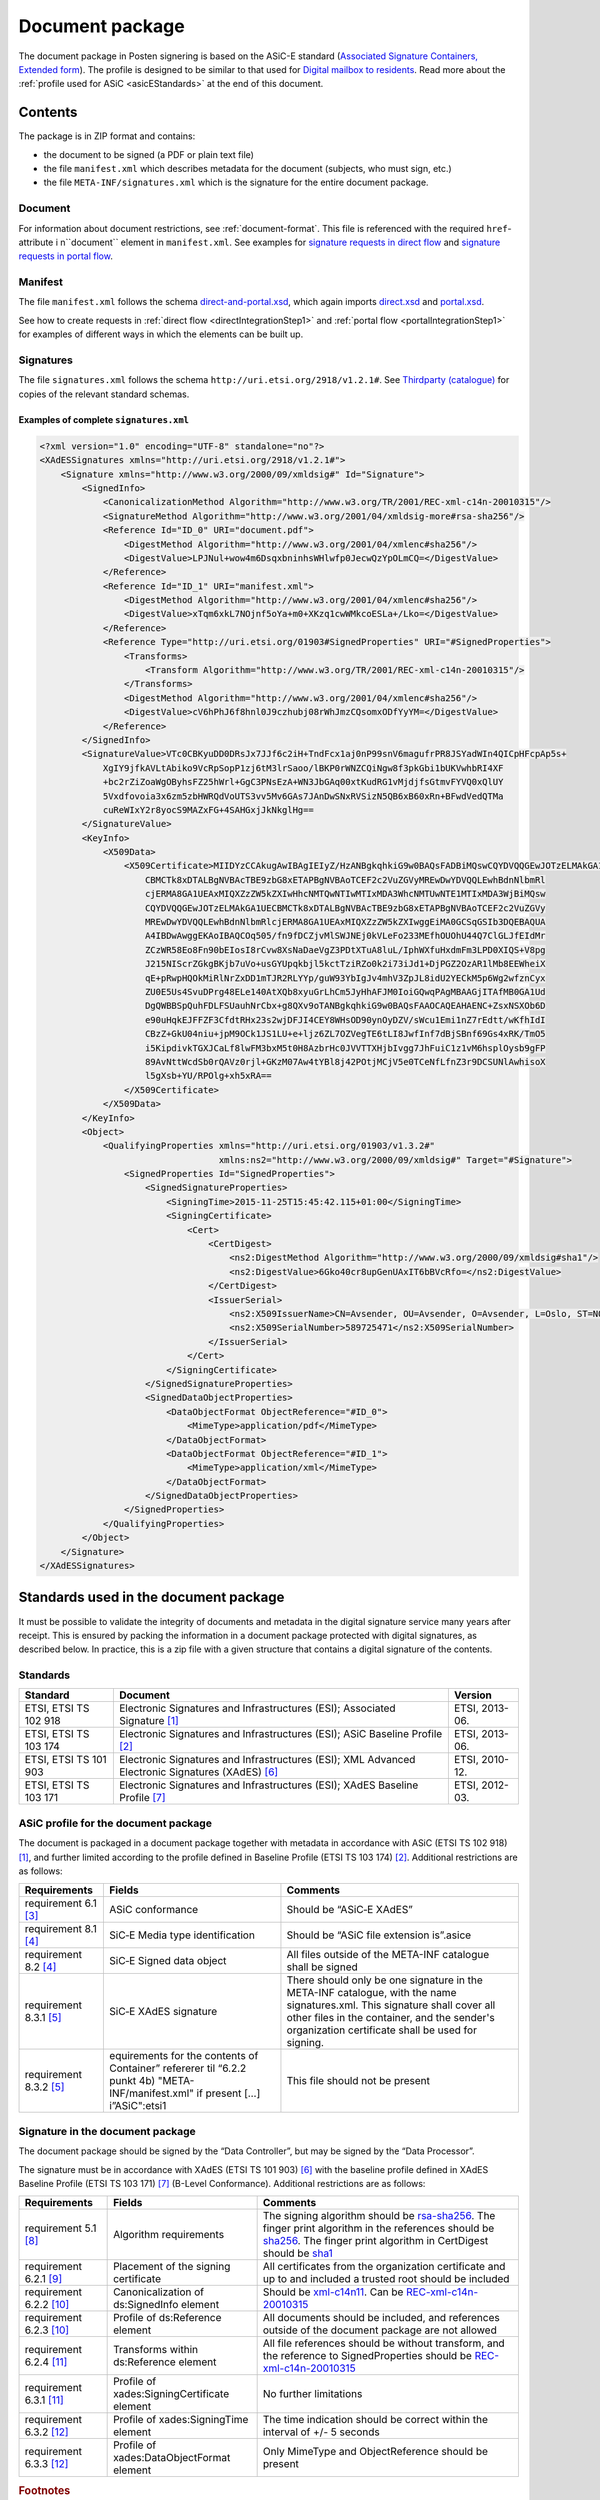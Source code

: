 .. _information-about-document-package:

Document package
****************

The document package in Posten signering is based on the ASiC-E standard (`Associated Signature Containers, Extended form <http://www.etsi.org/deliver/etsi_ts/102900_102999/102918/01.03.01_60/ts_102918v010301p.pdf>`_). The profile is designed to be similar to that used for `Digital mailbox to residents <http://begrep.difi.no/SikkerDigitalPost>`_. Read more about the :ref:`profile used for ASiC <asicEStandards>` at the end of this document.


Contents
========

The package is in ZIP format and contains:

- the document to be signed (a PDF or plain text file)
- the file ``manifest.xml`` which describes metadata for the document (subjects, who must sign, etc.)
- the file ``META-INF/signatures.xml`` which is the signature for the entire document package.

Document
--------

For information about document restrictions, see :ref:`document-format`. This file is referenced with the required ``href``-attribute i n``document`` element in ``manifest.xml``. See examples for `signature requests in direct flow <https://github.com/digipost/signature-api-specification/blob/master/schema/examples/direct/manifest.xml#L10>`_ and `signature requests in portal flow <https://github.com/digipost/signature-api-specification/blob/master/schema/examples/portal/manifest.xml#L34>`_.

.. _manifestxml:

Manifest
----------------

The file ``manifest.xml`` follows the schema `direct-and-portal.xsd <https://github.com/digipost/signature-api-specification/blob/master/schema/xsd/direct-and-portal.xsd>`_, which again imports `direct.xsd <https://github.com/digipost/signature-api-specification/blob/master/schema/xsd/direct.xsd>`_ and `portal.xsd <https://github.com/digipost/signature-api-specification/blob/master/schema/xsd/portal.xsd>`_.

See how to create requests in :ref:`direct flow <directIntegrationStep1>` and :ref:`portal flow <portalIntegrationStep1>` for examples of different ways in which the elements can be built up.

.. _signaturesxml:

Signatures
------------------

The file ``signatures.xml`` follows the schema ``http://uri.etsi.org/2918/v1.2.1#``. See `Thirdparty (catalogue) <https://github.com/digipost/signature-api-specification/tree/master/schema/xsd/thirdparty>`_ for copies of the relevant standard schemas.

Examples of complete ``signatures.xml``
^^^^^^^^^^^^^^^^^^^^^^^^^^^^^^^^^^^^^^^^

.. code-block:: xml

   <?xml version="1.0" encoding="UTF-8" standalone="no"?>
   <XAdESSignatures xmlns="http://uri.etsi.org/2918/v1.2.1#">
       <Signature xmlns="http://www.w3.org/2000/09/xmldsig#" Id="Signature">
           <SignedInfo>
               <CanonicalizationMethod Algorithm="http://www.w3.org/TR/2001/REC-xml-c14n-20010315"/>
               <SignatureMethod Algorithm="http://www.w3.org/2001/04/xmldsig-more#rsa-sha256"/>
               <Reference Id="ID_0" URI="document.pdf">
                   <DigestMethod Algorithm="http://www.w3.org/2001/04/xmlenc#sha256"/>
                   <DigestValue>LPJNul+wow4m6DsqxbninhsWHlwfp0JecwQzYpOLmCQ=</DigestValue>
               </Reference>
               <Reference Id="ID_1" URI="manifest.xml">
                   <DigestMethod Algorithm="http://www.w3.org/2001/04/xmlenc#sha256"/>
                   <DigestValue>xTqm6xkL7NOjnf5oYa+m0+XKzq1cwWMkcoESLa+/Lko=</DigestValue>
               </Reference>
               <Reference Type="http://uri.etsi.org/01903#SignedProperties" URI="#SignedProperties">
                   <Transforms>
                       <Transform Algorithm="http://www.w3.org/TR/2001/REC-xml-c14n-20010315"/>
                   </Transforms>
                   <DigestMethod Algorithm="http://www.w3.org/2001/04/xmlenc#sha256"/>
                   <DigestValue>cV6hPhJ6f8hnl0J9czhubj08rWhJmzCQsomxODfYyYM=</DigestValue>
               </Reference>
           </SignedInfo>
           <SignatureValue>VTc0CBKyuDD0DRsJx7JJf6c2iH+TndFcx1aj0nP99snV6magufrPR8JSYadWIn4QICpHFcpAp5s+
               XgIY9jfkAVLtAbiko9VcRpSopP1zj6tM3lrSaoo/lBKP0rWNZCQiNgw8f3pkGbi1bUKVwhbRI4XF
               +bc2rZiZoaWgOByhsFZ25hWrl+GgC3PNsEzA+WN3JbGAq00xtKudRG1vMjdjfsGtmvFYVQ0xQlUY
               5Vxdfovoia3x6zm5zbHWRQdVoUTS3vv5Mv6GAs7JAnDwSNxRVSizN5QB6xB60xRn+BFwdVedQTMa
               cuReWIxY2r8yocS9MAZxFG+4SAHGxjJkNkglHg==
           </SignatureValue>
           <KeyInfo>
               <X509Data>
                   <X509Certificate>MIIDYzCCAkugAwIBAgIEIyZ/HzANBgkqhkiG9w0BAQsFADBiMQswCQYDVQQGEwJOTzELMAkGA1UE
                       CBMCTk8xDTALBgNVBAcTBE9zbG8xETAPBgNVBAoTCEF2c2VuZGVyMREwDwYDVQQLEwhBdnNlbmRl
                       cjERMA8GA1UEAxMIQXZzZW5kZXIwHhcNMTQwNTIwMTIxMDA3WhcNMTUwNTE1MTIxMDA3WjBiMQsw
                       CQYDVQQGEwJOTzELMAkGA1UECBMCTk8xDTALBgNVBAcTBE9zbG8xETAPBgNVBAoTCEF2c2VuZGVy
                       MREwDwYDVQQLEwhBdnNlbmRlcjERMA8GA1UEAxMIQXZzZW5kZXIwggEiMA0GCSqGSIb3DQEBAQUA
                       A4IBDwAwggEKAoIBAQCOq505/fn9fDCZjvMlSWJNEj0kVLeFo233MEfhOUOhU44Q7ClGLJfEIdMr
                       ZCzWR58Eo8Fn90bEIosI8rCvw8XsNaDaeVgZ3PDtXTuA8luL/IphWXfuHxdmFm3LPD0XIQS+V8pg
                       J215NIScrZGkgBKjb7uVo+usGYUpqkbjl5kctTziRZo0k2i73iJd1+DjPGZ2OzAR1lMb8EEWheiX
                       qE+pRwpHQOkMiRlNrZxDD1mTJR2RLYYp/guW93YbIgJv4mhV3ZpJL8idU2YECkM5p6Wg2wfznCyx
                       ZU0E5Us4SvuDPrg48ELe140AtXQb8xyuGrLhCm5JyHhAFJM0IoiGQwqPAgMBAAGjITAfMB0GA1Ud
                       DgQWBBSpQuhFDLFSUauhNrCbx+g8QXv9oTANBgkqhkiG9w0BAQsFAAOCAQEAHAENC+ZsxNSXOb6D
                       e90uHqkEJFFZF3CfdtRHx23s2wjDFJI4CEY8WHsOD90ynOyDZV/sWcu1Emi1nZ7rEdtt/wKfhIdI
                       CBzZ+GkU04niu+jpM9OCk1JS1LU+e+ljz6ZL7OZVegTE6tLI8JwfInf7dBjSBnf69Gs4xRK/TmO5
                       i5KipdivkTGXJCaLf8lwFM3bxM5t0H8AzbrHc0JVVTTXHjbIvgg7JhFuiC1z1vM6hsplOysb9gFP
                       89AvNttWcdSb0rQAVz0rjl+GKzM07Aw4tYBl8j42POtjMCjV5e0TCeNfLfnZ3r9DCSUNlAwhisoX
                       l5gXsb+YU/RPOlg+xh5xRA==
                   </X509Certificate>
               </X509Data>
           </KeyInfo>
           <Object>
               <QualifyingProperties xmlns="http://uri.etsi.org/01903/v1.3.2#"
                                     xmlns:ns2="http://www.w3.org/2000/09/xmldsig#" Target="#Signature">
                   <SignedProperties Id="SignedProperties">
                       <SignedSignatureProperties>
                           <SigningTime>2015-11-25T15:45:42.115+01:00</SigningTime>
                           <SigningCertificate>
                               <Cert>
                                   <CertDigest>
                                       <ns2:DigestMethod Algorithm="http://www.w3.org/2000/09/xmldsig#sha1"/>
                                       <ns2:DigestValue>6Gko40cr8upGenUAxIT6bBVcRfo=</ns2:DigestValue>
                                   </CertDigest>
                                   <IssuerSerial>
                                       <ns2:X509IssuerName>CN=Avsender, OU=Avsender, O=Avsender, L=Oslo, ST=NO, C=NO</ns2:X509IssuerName>
                                       <ns2:X509SerialNumber>589725471</ns2:X509SerialNumber>
                                   </IssuerSerial>
                               </Cert>
                           </SigningCertificate>
                       </SignedSignatureProperties>
                       <SignedDataObjectProperties>
                           <DataObjectFormat ObjectReference="#ID_0">
                               <MimeType>application/pdf</MimeType>
                           </DataObjectFormat>
                           <DataObjectFormat ObjectReference="#ID_1">
                               <MimeType>application/xml</MimeType>
                           </DataObjectFormat>
                       </SignedDataObjectProperties>
                   </SignedProperties>
               </QualifyingProperties>
           </Object>
       </Signature>
   </XAdESSignatures>


.. _asicEStandards:

Standards used in the document package
======================================

It must be possible to validate the integrity of documents and metadata in the digital signature service many years after receipt. This is ensured by packing the information in a document package protected with digital signatures, as described below. In practice, this is a zip file with a given structure that contains a digital signature of the contents.

Standards
------------

===================== ======================================================================================================= ==============
Standard              Document                                                                                                 Version
===================== ======================================================================================================= ==============
ETSI, ETSI TS 102 918 Electronic Signatures and Infrastructures (ESI); Associated Signature [#etsi1]_                          ETSI, 2013-06.
ETSI, ETSI TS 103 174 Electronic Signatures and Infrastructures (ESI); ASiC Baseline Profile [#etsi2]_                         ETSI, 2013-06.
ETSI, ETSI TS 101 903 Electronic Signatures and Infrastructures (ESI); XML Advanced Electronic Signatures (XAdES) [#etsi3]_    ETSI, 2010-12.
ETSI, ETSI TS 103 171 Electronic Signatures and Infrastructures (ESI); XAdES Baseline Profile [#etsi4]_                        ETSI, 2012-03.
===================== ======================================================================================================= ==============

ASiC profile for the document package
-------------------------------------

The document is packaged in a document package together with metadata in accordance with ASiC (ETSI TS 102 918) [#etsi1]_, and further limited according to the profile defined in Baseline Profile (ETSI TS 103 174) [#etsi2]_. Additional restrictions are as follows:

============================== ============================================================================================================================== =============================================================================================================================================================================================================================
Requirements                   Fields                                                                                                                         Comments
============================== ============================================================================================================================== =============================================================================================================================================================================================================================
requirement 6.1  [#etsi29]_    ASiC conformance                                                                                                               Should be “ASiC‑E XAdES”
requirement 8.1 [#etsi211]_    SiC‑E Media type identification                                                                                                Should be “ASiC file extension is”.asice
requirement 8.2 [#etsi211]_    SiC‑E Signed data object                                                                                                       All files outside of the META-INF catalogue shall be signed
requirement 8.3.1 [#etsi212]_  SiC‑E XAdES signature                                                                                                          There should only be one signature in the META-INF catalogue, with the name signatures.xml. This signature shall cover all other files in the container, and the sender's organization certificate shall be used for signing.
requirement 8.3.2 [#etsi212]_  equirements for the contents of Container” refererer til “6.2.2 punkt 4b) "META-INF/manifest.xml" if present […] i”ASiC":etsi1 This file should not be present
============================== ============================================================================================================================== =============================================================================================================================================================================================================================

Signature in the document package
---------------------------------

The document package should be signed by the “Data Controller”, but may be signed by the “Data Processor”.

The signature must be in accordance with XAdES (ETSI TS 101 903) [#etsi3]_ with the baseline profile defined in XAdES Baseline Profile (ETSI TS 103 171) [#etsi4]_ (B-Level Conformance). Additional restrictions are as follows:

============================= ============================================= ===================================================================================================================================================================================================================================================================================================================
Requirements                  Fields                                        Comments
============================= ============================================= ===================================================================================================================================================================================================================================================================================================================
requirement 5.1 [#etsi48]_    Algorithm requirements                        The signing algorithm should be `rsa-sha256 <http://www.w3.org/2001/04/xmldsig-more#rsa-sha256>`_. The finger print algorithm in the references should be `sha256 <http://www.w3.org/2001/04/xmlenc#sha256>`_. The finger print algorithm in CertDigest should be `sha1 <http://www.w3.org/2000/09/xmldsig#sha1>`_
requirement 6.2.1 [#etsi410]_ Placement of the signing certificate          All certificates from the organization certificate and up to and included a trusted root should be included
requirement 6.2.2 [#etsi411]_ Canonicalization of ds:SignedInfo element     Should be `xml-c14n11 <http://www.w3.org/2006/12/xml-c14n11>`_. Can be `REC-xml-c14n-20010315 <http://www.w3.org/TR/2001/REC-xml-c14n-20010315>`_
requirement 6.2.3 [#etsi411]_ Profile of ds:Reference element               All documents should be included, and references outside of the document package are not allowed
requirement 6.2.4 [#etsi412]_ Transforms within ds:Reference element        All file references should be without transform, and the reference to SignedProperties should be `REC-xml-c14n-20010315 <http://www.w3.org/TR/2001/REC-xml-c14n-20010315>`_
requirement 6.3.1 [#etsi412]_ Profile of xades:SigningCertificate element   No further limitations
requirement 6.3.2 [#etsi413]_ Profile of xades:SigningTime element          The time indication should be correct within the interval of +/- 5 seconds
requirement 6.3.3 [#etsi413]_ Profile of xades:DataObjectFormat element     Only MimeType and ObjectReference should be present
============================= ============================================= ===================================================================================================================================================================================================================================================================================================================

..  rubric:: Footnotes

.. [#etsi1] http://www.etsi.org/deliver/etsi_ts/102900_102999/102918/01.03.01_60/ts_102918v010301p.pdf
.. [#etsi2] http://www.etsi.org/deliver/etsi_ts/103100_103199/103174/02.02.01_60/ts_103174v020201p.pdf
.. [#etsi29] http://www.etsi.org/deliver/etsi_ts/103100_103199/103174/02.02.01_60/ts_103174v020201p.pdf#page=9
.. [#etsi211] http://www.etsi.org/deliver/etsi_ts/103100_103199/103174/02.02.01_60/ts_103174v020201p.pdf#page=11
.. [#etsi212] http://www.etsi.org/deliver/etsi_ts/103100_103199/103174/02.02.01_60/ts_103174v020201p.pdf#page=12
.. [#etsi3] http://www.etsi.org/deliver/etsi_ts%5C101900_101999%5C101903%5C01.04.02_60%5Cts_101903v010402p.pdf
.. [#etsi4] http://www.etsi.org/deliver/etsi_ts/103100_103199/103171/02.01.01_60/ts_103171v020101p.pdf
.. [#etsi48] http://www.etsi.org/deliver/etsi_ts/103100_103199/103171/02.01.01_60/ts_103171v020101p.pdf#page=8
.. [#etsi410] http://www.etsi.org/deliver/etsi_ts/103100_103199/103171/02.01.01_60/ts_103171v020101p.pdf#page=10
.. [#etsi411] http://www.etsi.org/deliver/etsi_ts/103100_103199/103171/02.01.01_60/ts_103171v020101p.pdf#page=11
.. [#etsi412] http://www.etsi.org/deliver/etsi_ts/103100_103199/103171/02.01.01_60/ts_103171v020101p.pdf#page=12
.. [#etsi413] http://www.etsi.org/deliver/etsi_ts/103100_103199/103171/02.01.01_60/ts_103171v020101p.pdf#page=13
